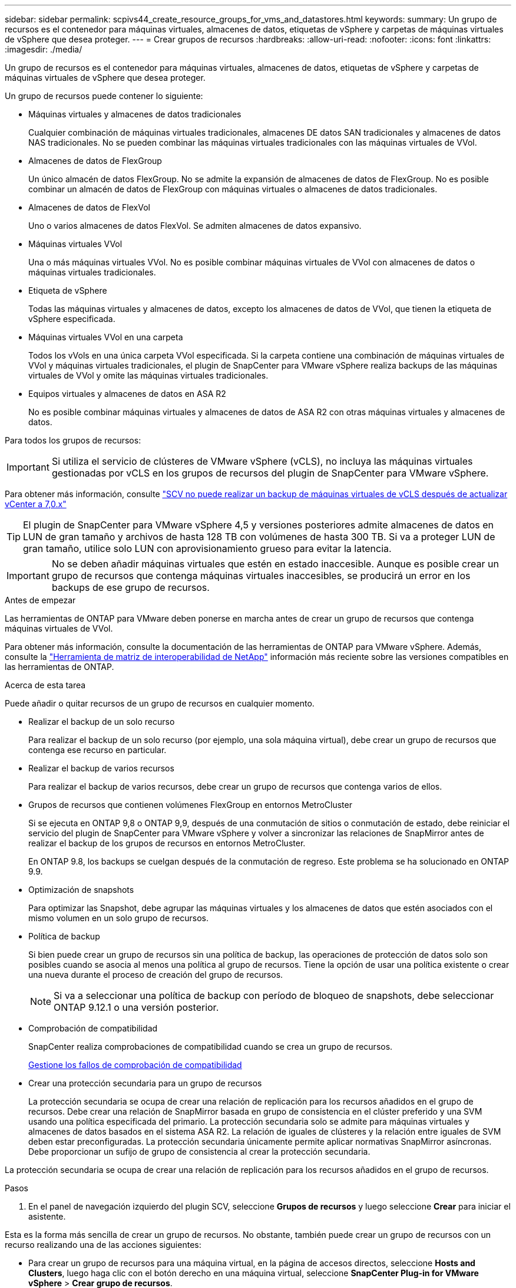 ---
sidebar: sidebar 
permalink: scpivs44_create_resource_groups_for_vms_and_datastores.html 
keywords:  
summary: Un grupo de recursos es el contenedor para máquinas virtuales, almacenes de datos, etiquetas de vSphere y carpetas de máquinas virtuales de vSphere que desea proteger. 
---
= Crear grupos de recursos
:hardbreaks:
:allow-uri-read: 
:nofooter: 
:icons: font
:linkattrs: 
:imagesdir: ./media/


[role="lead"]
Un grupo de recursos es el contenedor para máquinas virtuales, almacenes de datos, etiquetas de vSphere y carpetas de máquinas virtuales de vSphere que desea proteger.

Un grupo de recursos puede contener lo siguiente:

* Máquinas virtuales y almacenes de datos tradicionales
+
Cualquier combinación de máquinas virtuales tradicionales, almacenes DE datos SAN tradicionales y almacenes de datos NAS tradicionales. No se pueden combinar las máquinas virtuales tradicionales con las máquinas virtuales de VVol.

* Almacenes de datos de FlexGroup
+
Un único almacén de datos FlexGroup. No se admite la expansión de almacenes de datos de FlexGroup. No es posible combinar un almacén de datos de FlexGroup con máquinas virtuales o almacenes de datos tradicionales.

* Almacenes de datos de FlexVol
+
Uno o varios almacenes de datos FlexVol. Se admiten almacenes de datos expansivo.

* Máquinas virtuales VVol
+
Una o más máquinas virtuales VVol. No es posible combinar máquinas virtuales de VVol con almacenes de datos o máquinas virtuales tradicionales.

* Etiqueta de vSphere
+
Todas las máquinas virtuales y almacenes de datos, excepto los almacenes de datos de VVol, que tienen la etiqueta de vSphere especificada.

* Máquinas virtuales VVol en una carpeta
+
Todos los vVols en una única carpeta VVol especificada. Si la carpeta contiene una combinación de máquinas virtuales de VVol y máquinas virtuales tradicionales, el plugin de SnapCenter para VMware vSphere realiza backups de las máquinas virtuales de VVol y omite las máquinas virtuales tradicionales.

* Equipos virtuales y almacenes de datos en ASA R2
+
No es posible combinar máquinas virtuales y almacenes de datos de ASA R2 con otras máquinas virtuales y almacenes de datos.



Para todos los grupos de recursos:


IMPORTANT: Si utiliza el servicio de clústeres de VMware vSphere (vCLS), no incluya las máquinas virtuales gestionadas por vCLS en los grupos de recursos del plugin de SnapCenter para VMware vSphere.

Para obtener más información, consulte https://kb.netapp.com/data-mgmt/SnapCenter/SC_KBs/SCV_unable_to_backup_vCLS_VMs_after_updating_vCenter_to_7.0.x["SCV no puede realizar un backup de máquinas virtuales de vCLS después de actualizar vCenter a 7,0.x"]


TIP: El plugin de SnapCenter para VMware vSphere 4,5 y versiones posteriores admite almacenes de datos en LUN de gran tamaño y archivos de hasta 128 TB con volúmenes de hasta 300 TB. Si va a proteger LUN de gran tamaño, utilice solo LUN con aprovisionamiento grueso para evitar la latencia.


IMPORTANT: No se deben añadir máquinas virtuales que estén en estado inaccesible. Aunque es posible crear un grupo de recursos que contenga máquinas virtuales inaccesibles, se producirá un error en los backups de ese grupo de recursos.

.Antes de empezar
Las herramientas de ONTAP para VMware deben ponerse en marcha antes de crear un grupo de recursos que contenga máquinas virtuales de VVol.

Para obtener más información, consulte la documentación de las herramientas de ONTAP para VMware vSphere. Además, consulte la https://imt.netapp.com/matrix/imt.jsp?components=134348;&solution=1517&isHWU&src=IMT["Herramienta de matriz de interoperabilidad de NetApp"^] información más reciente sobre las versiones compatibles en las herramientas de ONTAP.

.Acerca de esta tarea
Puede añadir o quitar recursos de un grupo de recursos en cualquier momento.

* Realizar el backup de un solo recurso
+
Para realizar el backup de un solo recurso (por ejemplo, una sola máquina virtual), debe crear un grupo de recursos que contenga ese recurso en particular.

* Realizar el backup de varios recursos
+
Para realizar el backup de varios recursos, debe crear un grupo de recursos que contenga varios de ellos.

* Grupos de recursos que contienen volúmenes FlexGroup en entornos MetroCluster
+
Si se ejecuta en ONTAP 9,8 o ONTAP 9,9, después de una conmutación de sitios o conmutación de estado, debe reiniciar el servicio del plugin de SnapCenter para VMware vSphere y volver a sincronizar las relaciones de SnapMirror antes de realizar el backup de los grupos de recursos en entornos MetroCluster.

+
En ONTAP 9.8, los backups se cuelgan después de la conmutación de regreso. Este problema se ha solucionado en ONTAP 9.9.

* Optimización de snapshots
+
Para optimizar las Snapshot, debe agrupar las máquinas virtuales y los almacenes de datos que estén asociados con el mismo volumen en un solo grupo de recursos.

* Política de backup
+
Si bien puede crear un grupo de recursos sin una política de backup, las operaciones de protección de datos solo son posibles cuando se asocia al menos una política al grupo de recursos. Tiene la opción de usar una política existente o crear una nueva durante el proceso de creación del grupo de recursos.

+

NOTE: Si va a seleccionar una política de backup con período de bloqueo de snapshots, debe seleccionar ONTAP 9.12.1 o una versión posterior.

* Comprobación de compatibilidad
+
SnapCenter realiza comprobaciones de compatibilidad cuando se crea un grupo de recursos.

+
<<Gestione los fallos de comprobación de compatibilidad>>

* Crear una protección secundaria para un grupo de recursos
+
La protección secundaria se ocupa de crear una relación de replicación para los recursos añadidos en el grupo de recursos. Debe crear una relación de SnapMirror basada en grupo de consistencia en el clúster preferido y una SVM usando una política especificada del primario. La protección secundaria solo se admite para máquinas virtuales y almacenes de datos basados en el sistema ASA R2. La relación de iguales de clústeres y la relación entre iguales de SVM deben estar preconfiguradas. La protección secundaria únicamente permite aplicar normativas SnapMirror asíncronas. Debe proporcionar un sufijo de grupo de consistencia al crear la protección secundaria.



La protección secundaria se ocupa de crear una relación de replicación para los recursos añadidos en el grupo de recursos.

.Pasos
. En el panel de navegación izquierdo del plugin SCV, seleccione *Grupos de recursos* y luego seleccione *Crear* para iniciar el asistente.


Esta es la forma más sencilla de crear un grupo de recursos. No obstante, también puede crear un grupo de recursos con un recurso realizando una de las acciones siguientes:

* Para crear un grupo de recursos para una máquina virtual, en la página de accesos directos, seleccione *Hosts and Clusters*, luego haga clic con el botón derecho en una máquina virtual, seleccione *SnapCenter Plug-in for VMware vSphere* > *Crear grupo de recursos*.
* Para crear un grupo de recursos para un almacén de datos, en la página de accesos directos, seleccione *Hosts and Clusters*, luego haga clic con el botón derecho en un almacén de datos, seleccione *Plugin de SnapCenter para VMware vSphere* > *Crear grupo de recursos*.
+
.. En la página *Información general y notificación* del asistente, haga lo siguiente:
+
|===
| Para este campo… | Haga esto… 


| VCenter Server | Seleccione una instancia de vCenter Server. 


| Nombre | Escriba un nombre para el grupo de recursos. No utilice los siguientes caracteres especiales en nombres de equipos virtuales, almacenes de datos, políticas, backups o grupos de recursos: % & * $ # @ ! \ / : * ? " < > - [barra vertical] ; ' , . Se permite el carácter de guion bajo (_). Los nombres de máquinas virtuales o almacenes de datos con caracteres especiales se truncarán, lo que dificulta la búsqueda de un backup concreto. En el modo vinculado, cada vCenter tiene un repositorio del plugin de SnapCenter para VMware vSphere separado. Por lo tanto, se pueden usar nombres duplicados en vCenter. 


| Descripción | Especifique una descripción del grupo de recursos. 


| Notificación | Seleccione cuándo desea recibir notificaciones acerca de las operaciones en este grupo de recursos: Error o advertencias: Enviar notificación solo para errores y advertencias errores: Enviar notificación solo siempre para errores: Enviar notificación para todos los tipos de mensajes nunca: No enviar notificación 


| Enviar correo electrónico desde | Especifique la dirección de correo electrónico desde la que desee enviar la notificación. 


| Envíe un correo electrónico a. | Especifique la dirección de correo electrónico de la persona a la que quiera enviar la notificación. En el caso de que haya varios destinatarios, utilice comas para separar las direcciones de correo electrónico. 


| Asunto del correo electrónico | Especifique el asunto para los correos electrónicos de notificación. 


| Nombre de la snapshot más reciente  a| 
Si desea que el sufijo “_recent” se agregue a la última instantánea, marque esta casilla. El sufijo “_Recent” reemplaza la fecha y la Marca de hora.


NOTE: A. `_recent` el backup se crea para cada política que se asocia a un grupo de recursos. Por lo tanto, un grupo de recursos con varias políticas tendrá múltiples `_recent` completos. No cambie el nombre manualmente `_recent` completos.


NOTE: El sistema de almacenamiento ASA R2 no admite el cambio de nombre de las snapshots y, como resultado, no se admiten las funciones de nombre de snapshots _recent de SCV.



| Formato de snapshot personalizado  a| 
Si desea usar un formato personalizado para los nombres de snapshots, marque esta casilla e introduzca el formato del nombre.

*** De forma predeterminada, esta función está deshabilitada.
*** Los nombres de instantáneas predeterminados usan el formato `<ResourceGroup>_<Date-TimeStamp>`, sin embargo, puede especificar un formato personalizado con las variables $ResourceGroup, $Policy, $hostname, $ScheduleType y $CustomText. Utilice la lista desplegable del campo de nombre personalizado para seleccionar las variables que desea utilizar y el orden en el que se utilizan. Si selecciona $CustomText, el formato del nombre es `<CustomName>_<Date-TimeStamp>`. Introduzca el texto personalizado en el cuadro adicional que se proporciona. [NOTA]: Si también selecciona el sufijo “_recent”, debe asegurarse de que los nombres de snapshot personalizados serán únicos en el almacén de datos, por lo tanto, debe agregar las variables $ResourceGroup y $Policy al nombre.
*** Caracteres especiales para caracteres especiales en nombres, siga las mismas directrices que se indican para el campo Nombre.


|===
.. En la página *Recursos*, haga lo siguiente:
+
|===
| Para este campo… | Haga esto… 


| Ámbito | Seleccione el tipo de recurso que desea proteger:
* Almacenes de datos (todas las máquinas virtuales tradicionales en uno o más almacenes de datos especificados). No se puede seleccionar un almacén de datos de VVol.
* Máquinas virtuales (máquinas virtuales VVol o máquinas virtuales individuales; en el campo, debe navegar hasta el almacén de datos que contiene las máquinas virtuales o VVol).
No es posible seleccionar máquinas virtuales individuales en un almacén de datos de FlexGroup.
* Etiquetas
La protección de almacenes de datos basada en etiquetas solo se admite para almacenes de datos NFS y VMFS, así como para máquinas virtuales y máquinas virtuales VVol.
* Carpeta VM (todas las VM VVol en una carpeta especificada; en el campo emergente debe navegar al centro de datos en el que se encuentra la carpeta) 


| Centro de datos | Desplácese hasta las máquinas virtuales o los almacenes de datos o la carpeta que desea añadir.
Los nombres de máquinas virtuales y almacenes de datos de un grupo de recursos deben ser únicos. 


| Entidades disponibles | Seleccione los recursos que desea proteger y, a continuación, seleccione *>* para mover sus selecciones a la lista Entidades seleccionadas. 
|===
+
Al seleccionar *Siguiente*, el sistema comprueba primero que SnapCenter administra y es compatible con el almacenamiento en el que se encuentran los recursos seleccionados.

+
Si aparece el mensaje `Selected <resource-name> is not SnapCenter compatible` , significa que el recurso seleccionado no es compatible con SnapCenter.

+
Para excluir globalmente uno o varios almacenes de datos de los backups, debe especificar los nombres de almacén de datos en `global.ds.exclusion.pattern` la propiedad en `scbr.override` el archivo de configuración. Consulte link:scpivs44_properties_you_can_override.html["Propiedades que se pueden anular"].

.. En la página *Spanning disks*, seleccione una opción para máquinas virtuales con varios VMDK en varios almacenes de datos:
+
*** Always exclude all spanning datastores (este es el comportamiento predeterminado para los almacenes de datos).
*** Always include all spanning datastores (este es el comportamiento predeterminados para las máquinas virtuales).
*** Seleccione manualmente los almacenes de datos de expansión que se incluirán
+
Las máquinas virtuales por expansión no son compatibles con los almacenes de datos FlexGroup y VVol.



.. En la página *Policies*, seleccione o cree una o más políticas de copia de seguridad, como se muestra en la siguiente tabla:
+
|===
| Para usar… | Haga esto… 


| Una política existente | Seleccione una o más políticas de la lista. La protección secundaria se aplica a políticas nuevas y existentes en las que ha seleccionado tanto actualizaciones de SnapMirror como de SnapVault. 


| Una política nueva  a| 
... Seleccione *Crear*.
... Complete el asistente New Backup Policy para volver al asistente Create Resource Group.


|===
+
En Linked Mode, la lista incluye políticas en todas las instancias de vCenter vinculadas. Debe seleccionar una política que esté en la misma instancia de vCenter que el grupo de recursos.

.. En la página *Protección secundaria*, la lista de recursos seleccionados se muestra con su estado de protección. Para proteger los recursos no protegidos, seleccione el tipo de política de replicación, el sufijo del grupo de consistencia, el clúster de destino y la SVM de destino en el menú desplegable. Al crear un grupo de recursos, se crea un trabajo independiente para protección secundaria, y puede verlo en la ventana de supervisión del trabajo.




|===
| Campos | Descripción 


| Nombre de la política de replicación | Nombre de la política de SnapMirror. Solo se admiten las políticas secundarias *Asynchronous* y *Mirror and Vault*. 


| Sufijo del grupo de consistencia | Una configuración de destino utilizada para adjuntar al grupo de coherencia primario para formar el nombre del grupo de consistencia de destino. Por ejemplo: Si el nombre del grupo de consistencia primario es sccg_2024-11-28_120918 e introduce _dest como sufijo, el grupo de consistencia secundario se creará como sccg_2024-11-28_120918_dest. El sufijo solo se aplica a los grupos de consistencia sin protección. 


| Clúster de destino | Para todas las unidades de almacenamiento sin proteger, SCV muestra nombres de los clústeres entre iguales en el menú desplegable. Si el almacenamiento añadido a SCV se encuentra en el ámbito de SVM, debido a la limitación de ONTAP, se muestra el ID de clúster en lugar del nombre. 


| SVM de destino | Para todas las unidades de almacenamiento sin proteger, SCV muestra nombres de SVM entre iguales. Cluster and SVM se eligen automáticamente cuando se selecciona una de las unidades de almacenamiento que forma parte del grupo de coherencia. Lo mismo se aplica a todas las demás unidades de almacenamiento del mismo grupo de consistencia. 


| Recursos secundarios protegidos | Para todas las unidades de almacenamiento protegidas de los recursos que se añaden en la página de recursos, se muestran los detalles de las relaciones secundarias, incluidos el clúster, la SVM y el tipo de replicación. 
|===
image:secondary_protection.png["Crear grupo de recursos"]

. En la página *programaciones*, configure el programa de copia de seguridad para cada directiva seleccionada.
+
En el campo Hora de inicio, introduzca una fecha y hora distintas a cero. La fecha debe tener el formato `day/month/year`.

+
Cuando selecciona un número de días en cada campo, las copias de seguridad se realizan el día 1 del mes y, a continuación, en cada intervalo especificado. Por ejemplo, si selecciona la opción *cada 2 días*, las copias de seguridad se realizan en el día 1, 3, 5, 7, etc. a lo largo del mes, independientemente de si la fecha de inicio es par o impar.

+
Debe rellenar todos los campos. El plugin de SnapCenter para VMware vSphere crea programaciones en la zona horaria en la que se implementa el plugin de SnapCenter para VMware vSphere. Puede modificar la zona horaria mediante la interfaz gráfica de usuario del plugin de SnapCenter para VMware vSphere.

+
link:scpivs44_modify_the_time_zones.html["Modifique las zonas horarias para los backups"].

. Revisa el resumen y luego selecciona *Finalizar*. A partir de SCV 6,1, los recursos de la protección secundaria para los sistemas ASA R2 se pueden ver en la página de resumen.
+
Antes de seleccionar *Finalizar*, puedes volver a cualquier página del asistente y cambiar la información.

+
Después de seleccionar *Finish*, el nuevo grupo de recursos se agrega a la lista de grupos de recursos.

+

NOTE: Si la operación de inactividad falla para alguna de las máquinas virtuales del backup, el backup se Marca como no coherente con la máquina virtual aunque la política seleccionada tenga seleccionada la consistencia de la máquina virtual. En este caso, es posible que algunas de las máquinas virtuales se hayan inactivo correctamente.





== Gestione los fallos de comprobación de compatibilidad

SnapCenter realiza comprobaciones de compatibilidad cuando se intenta crear un grupo de recursos. Consulte siempre https://imt.netapp.com/matrix/imt.jsp?components=134348;&solution=1517&isHWU&src=IMT["Herramienta de matriz de interoperabilidad de NetApp (IMT)"^] la información más reciente sobre el soporte de SnapCenter. Estos pueden ser los motivos de la incompatibilidad:

* Un dispositivo PCI compartido está conectado a una máquina virtual.
* La dirección IP preferida no está configurada en SnapCenter.
* No añadió la dirección IP de gestión de la máquina virtual de almacenamiento (SVM) a SnapCenter.
* El equipo virtual de almacenamiento no está inactivo.


Para corregir un error de compatibilidad, realice lo siguiente:

. Asegúrese de que la máquina virtual de almacenamiento esté en funcionamiento.
. Compruebe que el sistema de almacenamiento donde están ubicadas las máquinas virtuales se haya añadido al inventario del plugin de SnapCenter para VMware vSphere.
. Asegúrese de que la máquina virtual de almacenamiento se haya añadido a SnapCenter. Use la opción Add Storage system en la interfaz gráfica de usuario del cliente de VMware vSphere.
. Si hay máquinas virtuales en expansión con VMDK tanto en almacenes de datos de NetApp como en almacenes de datos de terceros, mueva los VMDK a almacenes de datos de NetApp.

